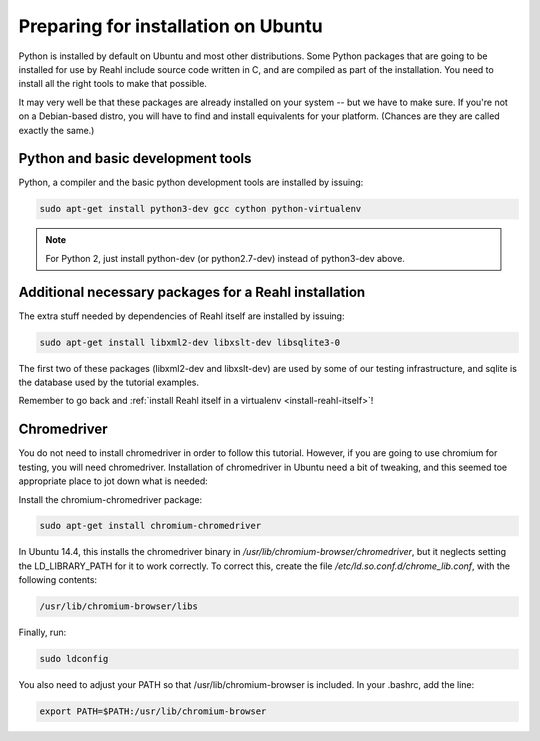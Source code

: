 .. Copyright 2014 Reahl Software Services (Pty) Ltd. All rights reserved.
 
Preparing for installation on Ubuntu
====================================

Python is installed by default on Ubuntu and most other
distributions. Some Python packages that are going to be installed for
use by Reahl include source code written in C, and are compiled as
part of the installation. You need to install all the right tools to
make that possible.

It may very well be that these packages are already installed on your
system -- but we have to make sure. If you're not on a Debian-based
distro, you will have to find and install equivalents for your
platform. (Chances are they are called exactly the same.)

Python and basic development tools
----------------------------------

Python, a compiler and the basic python development tools are installed by issuing:

.. code-block:: bash

   sudo apt-get install python3-dev gcc cython python-virtualenv

.. note::

   For Python 2, just install python-dev (or python2.7-dev) instead of python3-dev above.


Additional necessary packages for a Reahl installation
------------------------------------------------------

The extra stuff needed by dependencies of Reahl itself are installed by issuing:

.. code-block:: bash

   sudo apt-get install libxml2-dev libxslt-dev libsqlite3-0



The first two of these packages (libxml2-dev and libxslt-dev) are used by some of our testing
infrastructure, and sqlite is the database used by the tutorial examples.

Remember to go back and :ref:`install Reahl itself in a virtualenv <install-reahl-itself>`!

Chromedriver
------------

You do not need to install chromedriver in order to follow this
tutorial. However, if you are going to use chromium for testing, you
will need chromedriver. Installation of chromedriver in Ubuntu need a
bit of tweaking, and this seemed toe appropriate place to jot down
what is needed:

Install the chromium-chromedriver package:

.. code-block:: bash

   sudo apt-get install chromium-chromedriver

In Ubuntu 14.4, this installs the chromedriver binary in
`/usr/lib/chromium-browser/chromedriver`, but it neglects setting
the LD_LIBRARY_PATH for it to work correctly. To correct this,
create the file `/etc/ld.so.conf.d/chrome_lib.conf`, with the
following contents:

.. code-block:: bash

   /usr/lib/chromium-browser/libs

Finally, run:

.. code-block:: bash

   sudo ldconfig

You also need to adjust your PATH so that /usr/lib/chromium-browser is
included. In your .bashrc, add the line:

.. code-block:: bash

   export PATH=$PATH:/usr/lib/chromium-browser
